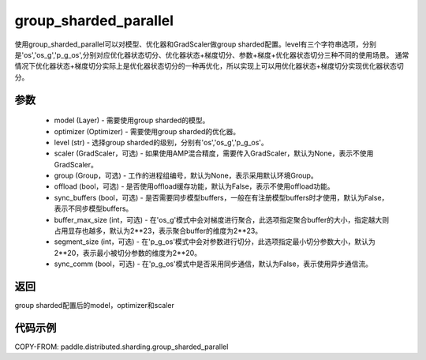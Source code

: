 .. _cn_api_distributed_sharding_group_sharded_parallel:

group_sharded_parallel
-------------------------------


.. py:function:: paddle.distributed.sharding.group_sharded_parallel(model, optimizer, level, scaler=None, group=None, offload=False, sync_buffers=False, buffer_max_size=2**23, segment_size=2**20, sync_comm=False)

使用group_sharded_parallel可以对模型、优化器和GradScaler做group sharded配置。level有三个字符串选项，分别是'os','os_g','p_g_os',分别对应优化器状态切分、优化器状态+梯度切分、参数+梯度+优化器状态切分三种不同的使用场景。
通常情况下优化器状态+梯度切分实际上是优化器状态切分的一种再优化，所以实现上可以用优化器状态+梯度切分实现优化器状态切分。


参数
:::::::::
    - model (Layer) - 需要使用group sharded的模型。
    - optimizer (Optimizer) - 需要使用group sharded的优化器。
    - level (str) - 选择group sharded的级别，分别有'os','os_g','p_g_os'。
    - scaler (GradScaler，可选) - 如果使用AMP混合精度，需要传入GradScaler，默认为None，表示不使用GradScaler。
    - group (Group，可选) - 工作的进程组编号，默认为None，表示采用默认环境Group。
    - offload (bool，可选) - 是否使用offload缓存功能，默认为False，表示不使用offload功能。
    - sync_buffers (bool，可选) - 是否需要同步模型buffers，一般在有注册模型buffers时才使用，默认为False，表示不同步模型buffers。
    - buffer_max_size (int，可选) - 在'os_g'模式中会对梯度进行聚合，此选项指定聚合buffer的大小，指定越大则占用显存也越多，默认为2**23，表示聚合buffer的维度为2**23。
    - segment_size (int，可选) - 在'p_g_os'模式中会对参数进行切分，此选项指定最小切分参数大小，默认为2**20，表示最小被切分参数的维度为2**20。
    - sync_comm (bool，可选) - 在'p_g_os'模式中是否采用同步通信，默认为False，表示使用异步通信流。

返回
:::::::::
group sharded配置后的model，optimizer和scaler

代码示例
:::::::::
COPY-FROM: paddle.distributed.sharding.group_sharded_parallel
     